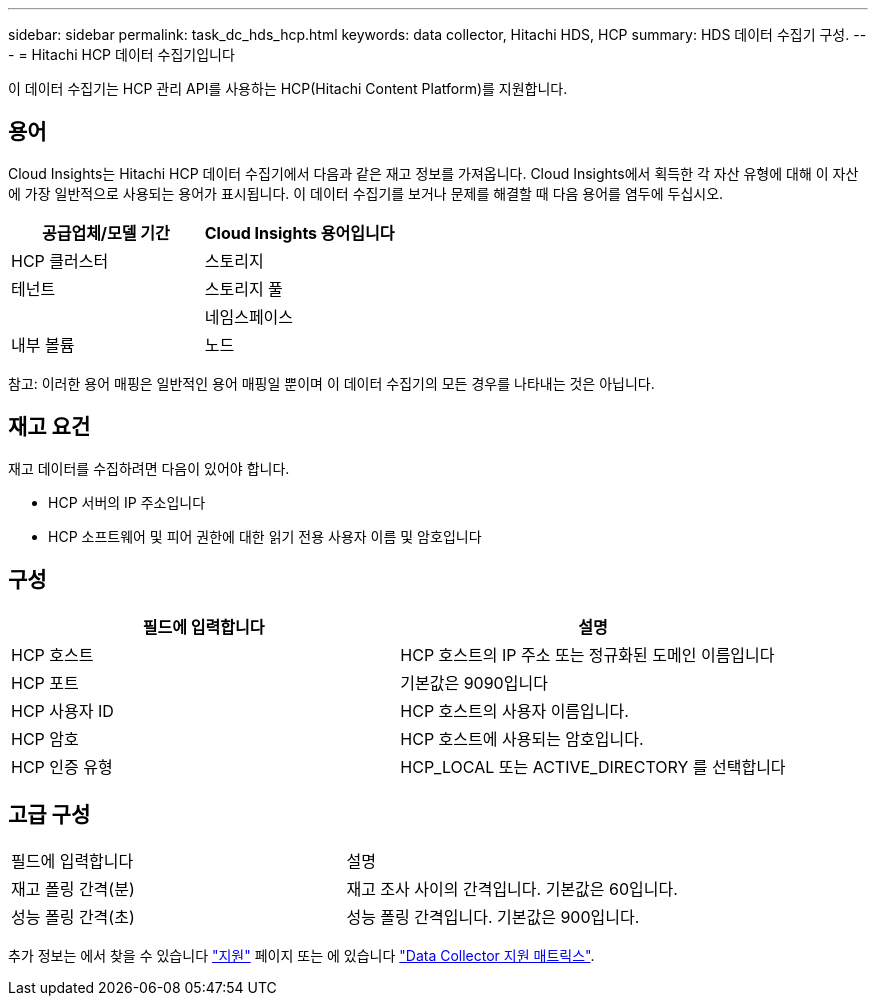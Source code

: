 ---
sidebar: sidebar 
permalink: task_dc_hds_hcp.html 
keywords: data collector, Hitachi HDS, HCP 
summary: HDS 데이터 수집기 구성. 
---
= Hitachi HCP 데이터 수집기입니다


[role="lead"]
이 데이터 수집기는 HCP 관리 API를 사용하는 HCP(Hitachi Content Platform)를 지원합니다.



== 용어

Cloud Insights는 Hitachi HCP 데이터 수집기에서 다음과 같은 재고 정보를 가져옵니다. Cloud Insights에서 획득한 각 자산 유형에 대해 이 자산에 가장 일반적으로 사용되는 용어가 표시됩니다. 이 데이터 수집기를 보거나 문제를 해결할 때 다음 용어를 염두에 두십시오.

[cols="2*"]
|===
| 공급업체/모델 기간 | Cloud Insights 용어입니다 


| HCP 클러스터 | 스토리지 


| 테넌트 | 스토리지 풀 


|  | 네임스페이스 


| 내부 볼륨 | 노드 
|===
참고: 이러한 용어 매핑은 일반적인 용어 매핑일 뿐이며 이 데이터 수집기의 모든 경우를 나타내는 것은 아닙니다.



== 재고 요건

재고 데이터를 수집하려면 다음이 있어야 합니다.

* HCP 서버의 IP 주소입니다
* HCP 소프트웨어 및 피어 권한에 대한 읽기 전용 사용자 이름 및 암호입니다




== 구성

[cols="2*"]
|===
| 필드에 입력합니다 | 설명 


| HCP 호스트 | HCP 호스트의 IP 주소 또는 정규화된 도메인 이름입니다 


| HCP 포트 | 기본값은 9090입니다 


| HCP 사용자 ID | HCP 호스트의 사용자 이름입니다. 


| HCP 암호 | HCP 호스트에 사용되는 암호입니다. 


| HCP 인증 유형 | HCP_LOCAL 또는 ACTIVE_DIRECTORY 를 선택합니다 
|===


== 고급 구성

|===


| 필드에 입력합니다 | 설명 


| 재고 폴링 간격(분) | 재고 조사 사이의 간격입니다. 기본값은 60입니다. 


| 성능 폴링 간격(초) | 성능 폴링 간격입니다. 기본값은 900입니다. 
|===
추가 정보는 에서 찾을 수 있습니다 link:concept_requesting_support.html["지원"] 페이지 또는 에 있습니다 link:https://docs.netapp.com/us-en/cloudinsights/CloudInsightsDataCollectorSupportMatrix.pdf["Data Collector 지원 매트릭스"].
